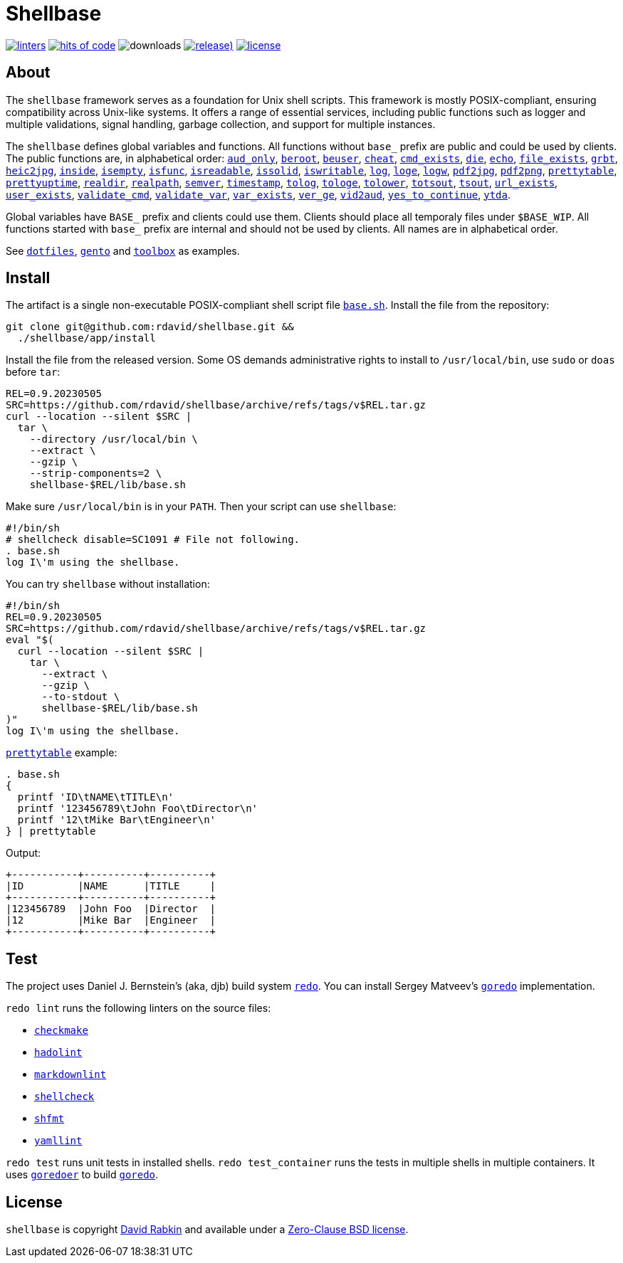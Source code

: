= Shellbase

image:https://github.com/rdavid/shellbase/actions/workflows/lint.yml/badge.svg[linters,link=https://github.com/rdavid/shellbase/actions/workflows/lint.yml]
image:https://hitsofcode.com/github/rdavid/shellbase?branch=master&label=hits%20of%20code[hits of code,link=https://hitsofcode.com/view/github/rdavid/shellbase?branch=master]
image:https://img.shields.io/github/downloads/rdavid/shellbase/total?color=blue&labelColor=gray&logo=singlestore&logoColor=lightgray&style=flat[downloads]
image:https://img.shields.io/github/v/release/rdavid/shellbase?color=blue&label=%20&logo=semver&logoColor=white&style=flat[release),link=https://github.com/rdavid/shellbase/releases]
image:https://img.shields.io/github/license/rdavid/shellbase?color=blue&labelColor=gray&logo=freebsd&logoColor=lightgray&style=flat[license,link=https://github.com/rdavid/shellbase/blob/master/LICENSE]

== About

The `shellbase` framework serves as a foundation for Unix shell scripts.
This framework is mostly POSIX-compliant, ensuring compatibility across Unix-like systems.
It offers a range of essential services, including public functions such as logger and multiple validations, signal handling, garbage collection, and support for multiple instances.

The `shellbase` defines global variables and functions.
All functions without `base_` prefix are public and could be used by clients.
The public functions are, in alphabetical order:
https://github.com/rdavid/shellbase/blob/master/lib/base.sh#L52[`aud_only`],
https://github.com/rdavid/shellbase/blob/master/lib/base.sh#L69[`beroot`],
https://github.com/rdavid/shellbase/blob/master/lib/base.sh#L74[`beuser`],
https://github.com/rdavid/shellbase/blob/master/lib/base.sh#L85[`cheat`],
https://github.com/rdavid/shellbase/blob/master/lib/base.sh#L91[`cmd_exists`],
https://github.com/rdavid/shellbase/blob/master/lib/base.sh#L105[`die`],
https://github.com/rdavid/shellbase/blob/master/lib/base.sh#L113[`echo`],
https://github.com/rdavid/shellbase/blob/master/lib/base.sh#L131[`file_exists`],
https://github.com/rdavid/shellbase/blob/master/lib/base.sh#L146[`grbt`],
https://github.com/rdavid/shellbase/blob/master/lib/base.sh#L156[`heic2jpg`],
https://github.com/rdavid/shellbase/blob/master/lib/base.sh#L170[`inside`],
https://github.com/rdavid/shellbase/blob/master/lib/base.sh#L178[`isempty`],
https://github.com/rdavid/shellbase/blob/master/lib/base.sh#L192[`isfunc`],
https://github.com/rdavid/shellbase/blob/master/lib/base.sh#L200[`isreadable`],
https://github.com/rdavid/shellbase/blob/master/lib/base.sh#L216[`issolid`],
https://github.com/rdavid/shellbase/blob/master/lib/base.sh#L245[`iswritable`],
https://github.com/rdavid/shellbase/blob/master/lib/base.sh#L269[`log`],
https://github.com/rdavid/shellbase/blob/master/lib/base.sh#L278[`loge`],
https://github.com/rdavid/shellbase/blob/master/lib/base.sh#L285[`logw`],
https://github.com/rdavid/shellbase/blob/master/lib/base.sh#L295[`pdf2jpg`],
https://github.com/rdavid/shellbase/blob/master/lib/base.sh#L304[`pdf2png`],
https://github.com/rdavid/shellbase/blob/master/lib/base.sh#L327[`prettytable`],
https://github.com/rdavid/shellbase/blob/master/lib/base.sh#L352[`prettyuptime`],
https://github.com/rdavid/shellbase/blob/master/lib/base.sh#L370[`realdir`],
https://github.com/rdavid/shellbase/blob/master/lib/base.sh#L379[`realpath`],
https://github.com/rdavid/shellbase/blob/master/lib/base.sh#L391[`semver`],
https://github.com/rdavid/shellbase/blob/master/lib/base.sh#L406[`timestamp`],
https://github.com/rdavid/shellbase/blob/master/lib/base.sh#L422[`tolog`],
https://github.com/rdavid/shellbase/blob/master/lib/base.sh#L428[`tologe`],
https://github.com/rdavid/shellbase/blob/master/lib/base.sh#L434[`tolower`],
https://github.com/rdavid/shellbase/blob/master/lib/base.sh#L439[`totsout`],
https://github.com/rdavid/shellbase/blob/master/lib/base.sh#L445[`tsout`],
https://github.com/rdavid/shellbase/blob/master/lib/base.sh#L464[`url_exists`],
https://github.com/rdavid/shellbase/blob/master/lib/base.sh#L479[`user_exists`],
https://github.com/rdavid/shellbase/blob/master/lib/base.sh#L495[`validate_cmd`],
https://github.com/rdavid/shellbase/blob/master/lib/base.sh#L503[`validate_var`],
https://github.com/rdavid/shellbase/blob/master/lib/base.sh#L509[`var_exists`],
https://github.com/rdavid/shellbase/blob/master/lib/base.sh#L530[`ver_ge`],
https://github.com/rdavid/shellbase/blob/master/lib/base.sh#L535[`vid2aud`],
https://github.com/rdavid/shellbase/blob/master/lib/base.sh#L550[`yes_to_continue`],
https://github.com/rdavid/shellbase/blob/master/lib/base.sh#L604[`ytda`].

Global variables have `BASE_` prefix and clients could use them.
Clients should place all temporaly files under `$BASE_WIP`.
All functions started with `base_` prefix are internal and should not be used by clients.
All names are in alphabetical order.

See https://github.com/rdavid/dotfiles[`dotfiles`], https://github.com/rdavid/gento[`gento`] and https://github.com/rdavid/toolbox[`toolbox`] as examples.

== Install

The artifact is a single non-executable POSIX-compliant shell script file https://github.com/rdavid/shellbase/blob/master/lib/base.sh[`base.sh`].
Install the file from the repository:

[,sh]
----
git clone git@github.com:rdavid/shellbase.git &&
  ./shellbase/app/install
----

Install the file from the released version.
Some OS demands administrative rights to install to `/usr/local/bin`, use `sudo` or `doas` before `tar`:

[,sh]
----
REL=0.9.20230505
SRC=https://github.com/rdavid/shellbase/archive/refs/tags/v$REL.tar.gz
curl --location --silent $SRC |
  tar \
    --directory /usr/local/bin \
    --extract \
    --gzip \
    --strip-components=2 \
    shellbase-$REL/lib/base.sh
----

Make sure `/usr/local/bin` is in your `PATH`.
Then your script can use `shellbase`:

[,sh]
----
#!/bin/sh
# shellcheck disable=SC1091 # File not following.
. base.sh
log I\'m using the shellbase.
----

You can try `shellbase` without installation:

[,sh]
----
#!/bin/sh
REL=0.9.20230505
SRC=https://github.com/rdavid/shellbase/archive/refs/tags/v$REL.tar.gz
eval "$(
  curl --location --silent $SRC |
    tar \
      --extract \
      --gzip \
      --to-stdout \
      shellbase-$REL/lib/base.sh
)"
log I\'m using the shellbase.
----

https://github.com/rdavid/shellbase/blob/master/lib/base.sh#L325[`prettytable`] example:

[,sh]
----
. base.sh
{
  printf 'ID\tNAME\tTITLE\n'
  printf '123456789\tJohn Foo\tDirector\n'
  printf '12\tMike Bar\tEngineer\n'
} | prettytable
----

Output:

[,sh]
----
+-----------+----------+----------+
|ID         |NAME      |TITLE     |
+-----------+----------+----------+
|123456789  |John Foo  |Director  |
|12         |Mike Bar  |Engineer  |
+-----------+----------+----------+
----

== Test

The project uses Daniel J.
Bernstein's (aka, djb) build system http://cr.yp.to/redo.html[`redo`].
You can install Sergey Matveev's http://www.goredo.cypherpunks.ru/Install.html[`goredo`] implementation.

`redo lint` runs the following linters on the source files:

* https://github.com/mrtazz/checkmake[`checkmake`]
* https://github.com/hadolint/hadolint[`hadolint`]
* https://github.com/igorshubovych/markdownlint-cli[`markdownlint`]
* https://github.com/koalaman/shellcheck[`shellcheck`]
* https://github.com/mvdan/sh[`shfmt`]
* https://github.com/adrienverge/yamllint[`yamllint`]

`redo test` runs unit tests in installed shells.
`redo test_container` runs the tests in multiple shells in multiple containers.
It uses https://github.com/rdavid/goredoer[`goredoer`] to build http://www.goredo.cypherpunks.ru/Install.html[`goredo`].

== License

`shellbase` is copyright http://cv.rabkin.co.il[David Rabkin] and available under a https://github.com/rdavid/shellbase/blob/master/LICENSE[Zero-Clause BSD license].
